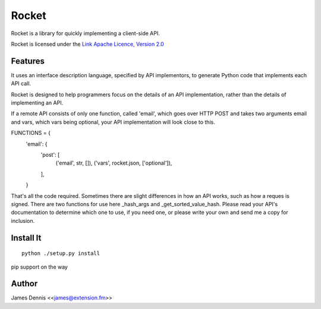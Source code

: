 ======
Rocket
======

Rocket is a library for quickly implementing a client-side API. 

Rocket is licensed under the `Link Apache Licence, Version 2.0 <http://www.apache.org/licenses/LICENSE-2.0.html>`_


Features
========

It uses an interface description language, specified by API implementors,
to generate Python code that implements each API call. 

Rocket is designed to help programmers focus on the details of an API
implementation, rather than the details of implementing an API.

If a remote API consists of only one function, called 'email', which goes over
HTTP POST and takes two arguments email and vars, which vars being optional,
your API implementation will look close to this.

::

FUNCTIONS = {
    'email': {
        'post': [
            ('email', str, []),
            ('vars', rocket.json, ['optional']),
        ],
    }

That's all the code required. Sometimes there are slight differences in
how an API works, such as how a reques is signed. There are two functions
for use here _hash_args and _get_sorted_value_hash. Please read your API's
documentation to determine which one to use, if you need one, or please
write your own and send me a copy for inclusion.


Install It
==========

::

    python ./setup.py install

pip support on the way


Author
======

James Dennis <<james@extension.fm>>
